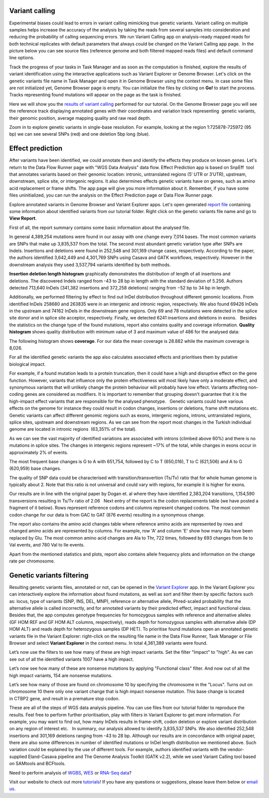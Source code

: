 Variant calling
***************

Experimental biases could lead to errors in variant calling mimicking
true genetic variants. Variant calling on multiple samples helps
increase the accuracy of the analysis by taking the reads from
several samples into consideration and reducing the probability of
calling sequencing errors. We run Variant Calling app on
analysis-ready mapped reads for both technical replicates with default
parameters that always could be changed on the Variant Calling app page.
 In the picture below you can see source files (reference genome and
both filtered mapped reads files) and default command line options.

|VarCalling_options|

Track the progress of your tasks in Task Manager
and as soon as the computation is finished, explore the results of
variant identification using the interactive applications such
as Variant Explorer or Genome Browser. Let's click on the genetic
variants file name in Task Manager and open it in Genome Browser using
the context menu. In case some files are not initialized yet, Genome
Browser page is empty. You can initialize the files by clicking on **Go!**
to start the process. Tracks representing found mutations will appear on
the page as the task is finished.

Here we will show you the `results of variant calling`_
performed for our tutorial. On the Genome Browser page you will see the
reference track displaying annotated genes with their coordinates and
variation track representing  genetic variants, their genomic position,
average mapping quality and raw read depth.

|GB_variants|

Zoom in to explore genetic variants in single-base resolution. For example, looking
at the region 1:725878-725972 (95 bp) we can see several SNPs (red) and
one deletion 5bp long (blue).

|Screenshot 2016-01-14 13.50.17|

Effect prediction
*****************

After variants have been identified, we could annotate them and identify
the effects they produce on known genes. Let's return to the Data Flow
Runner page with "WGS Data Analysis" data flow. Effect Prediction app
is based on SnpEff  tool that annotates variants based on their genomic
location: intronic, untranslated regions (5′ UTR or 3′UTR), upstream,
downstream, splice site, or intergenic regions. It also determines
effects genetic variants have on genes, such as amino acid replacement
or frame shifts. The app page will give you more information about it.
Remember, if you have some files uninitialized, you can run the
analysis on the Effect Prediction page or Data Flow Runner page.

|start init|

Explore annotated variants in Genome Browser and Variant Explorer
apps. Let's open generated `report file`_ containing
some information about identified variants from our tutorial
folder. Right click on the genetic variants file name and go to **View Report**.

|Screenshot 2015-11-23 11.14.46|

First of all, the report summary contains some basic information about
the analysed file.

|Summary|

In general 4,389,254 mutations were found in our assay with
one change every 7,014 bases. The most common variants are SNPs that
make up 3,835,537 from the total. The second most abundant genetic
variation type after SNPs are Indels. Insertions and deletions were
found in 252,548 and 301,169 change cases, respectively. According to
the paper, the authors identified 3,642,449 and 4,301,769 SNPs using
Casava and GATK workflows, respectively. However in the downstream
analysis they used 3,537,794 variants identified by both methods.

|Screenshot 2016-03-14 12.24.19|

**Insertion deletion length histogram** graphically demonstrates the
distribution of length of all insertions and deletions. The discovered Indels
ranged from -43 to 28 bp in length with the standard deviation of 5.256. 
Authors detected 713,640 InDels (341,382 insertions and 372,258 deletions)
ranging from −52 bp to 34 bp in length.

|Indel length dostributions|

Additionally, we performed filtering by effect to find out InDel distribution throughout
different genomic locations. From identified InDels 258680 and 263835
were in an intergenic and intronic region, respectively. We also found
69426 InDels in the upstream and 74162 InDels in the downstream gene
regions. Only 69 and 78 mutations were detected in the splice site donor
and in splice site acceptor, respectively. Finally, we detected 6241
insertions and deletions in exons.   Besides the statistics on the
change type of the found mutations, report also contains quality and
coverage information. **Quality histogram** shows quality distribution
with minimum value of 3 and maximum value of 486 for the analysed data:

|Quality|

The following histogram shows **coverage**. For our data the mean
coverage is 28.882 while the maximum coverage is 8,026.

|coverage|

For all the identified genetic variants the app also calculates associated
effects and prioritises them by putative biological impact.

|Effects by impact|

For example, if a found mutation leads to a protein truncation,
then it could have a high and disruptive effect on the gene function.
However, variants that influence only the protein effectiveness will
most likely have only a moderate effect, and synonymous variants that
will unlikely change the protein behaviour will probably have low
effect. Variants affecting non-coding genes are considered as modifiers.
It is important to remember that grouping doesn't guarantee that it is
the high-impact effect variants that are responsible for the analysed
phenotype.   Genetic variants could have various effects on the genome
for instance they could result in codon changes, insertions or
deletions, frame shift mutations etc. Genetic variants can affect
different genomic regions such as exons, intergenic regions, introns,
untranslated regions, splice sites, upstream and downstream regions. As
we can see from the report most changes in the Turkish individual genome
are located in intronic regions  (63,351% of the total).

|Effects by type and region (table)|

As we can see the vast majority of identified
variations are associated with introns (climbed above 60%) and there is
no mutations in splice sites. The changes in intergenic regions
represent ~17% of the total, while changes in exons occur in
approximately 2% of events.

|Effects by region|

The most frequent base changes is G to A with 651,754, followed by C to T (650,016), T to C
(621,506) and A to G (620,959) base changes.

|Base changes|

The quality
of SNP data could be characterised with transition/transvertion (Ts/Tv)
ratio that for whole human genome is typically about 2. Note that this
ratio is not universal and could vary with regions, for example it is
higher for exons.

|Ts:Tv|

Our results are in line with the original
paper by Dogan et. al where they have identified 2,383,204 transitions,
1,154,590 transversions resulting in Ts/Tv ratio of 2.06   Next entry of
the report is the codon replacements table (we have posted a fragment of
it below). Rows represent reference codons and columns represent changed
codons. The most common codon change for our data is from GAC to GAT
(876 events) resulting in a synonymous change.

|Codon changes|

The report also contains the amino acid changes table where reference amino
acids are represented by rows and changed amino acids are represented by
columns. For example, row 'A' and column 'E' show how many Ala have been
replaced by Glu. The most common amino acid changes are Ala to Thr, 722
times, followed by 693 changes from Ile to Val events, and 780 Val to
Ile events.

|AA chages|

Apart from the mentioned statistics and plots, report also contains allele
frequency plots and information on the change rate per chromosome.

Genetic variants filtering
**************************

Resulting genetic variants files, annotated or not, can be opened in the
`Variant Explorer`_ app. In the Variant Explorer you can interactively explore the
information about found mutations, as well as sort and filter them by
specific factors such as: locus, type of variants (SNP, INS, DEL, MNP),
reference or alternative allele, Phred-scaled probability that the
alternative allele is called incorrectly, and for annotated variants by
their predicted effect, impact and functional class.   Besides that, the
app computes genotype frequencies for homozygous samples with reference
and alternative alleles (GF HOM REF and GF HOM ALT columns,
respectively), reads depth for homozygous samples with alternative
allele (DP HOM ALT) and reads depth for heterozygous samples (DP HET).
To prioritise found mutations open an annotated genetic variants file in
the Variant Explorer: right-click on the resulting file name in the Data
Flow Runner, Task Manager or File Browser and select **Variant Explorer** in
the context menu. In total 4,361,389 variants were found.

|Table Viewer|

Let’s now use the filters to see how many of these are high
impact variants. Set the filter "Impact" to "high". As we can see out of
all the identified variants 1007 have a high impact.

|Screenshot 2016-04-24 14.05.22|

Let’s now see how many of these are nonsense
mutations by applying "Functional class" filter. And now out of all the
high impact variants, 154 are nonsense mutations.

|Screenshot 2016-04-24 14.10.20|

Let’s see how many of those are found on chromosome 10 by
specifying the chromosome in the "Locus". Turns out on chromosome 10
there only one variant change that is high impact nonsense mutation.
This base change is located in CTBP2 gene, and result in a premature
stop codon.

|Screenshot 2016-03-14 18.25.42|

These are all of the steps
of WGS data analysis pipeline. You can use files from our tutorial
folder to reproduce the results. Feel free to perform further
prioritisation, play with filters in Variant Explorer to get more
information. For example, you may want to find out, how many InDels
results in frame-shift, codon deletion or explore variant distribution
on any region of interest etc.   In summary, our analysis allowed to
identify 3,835,537 SNPs. We also identified 252,548 insertions and
301,169 deletions ranging from -43 to 28 bp. Although our results are in
concordance with original paper, there are also some differences in
number of identified mutations or InDel length distribution we mentioned
above. Such variation could be explained by the use of different tools.
For example, authors identified variants with the vendor-supplied
Eland-Casava pipeline and The Genome Analysis Toolkit (GATK v2.2), while
we used Variant Calling tool based on SAMtools and BCFtools.  

Need to perform analysis of `WGBS`_, `WES`_ or `RNA-Seq data`_?

Visit our website to check out more `tutorials`_! If you have any
questions or suggestions, please leave them below or `email
us <feedback@genestack.com>`_.

.. |VarCalling_options| image:: images/VarCalling_options.png
.. |GB_variants| image:: images/GB_variants.png
.. |start init| image:: images/start-init.png
.. |Screenshot 2015-11-23 11.14.46| image:: images/Screenshot-2015-11-23-11.14.46.png
.. |Screenshot 2016-01-14 13.50.17| image:: images/Screenshot-2015-11-23-11.14.46.png
.. |Summary| image:: images/Summary.png
.. |Screenshot 2016-03-14 12.24.19| image:: images/Screenshot-2016-03-14-12.24.19.png
.. |Indel length dostributions| image:: images/Indel-length-dostributions.png
.. |Quality| image:: images/Quality.png
.. |coverage| image:: images/coverage-.png
.. |Effects by impact| image:: images/Effects-by-impact.png
.. |Effects by type and region (table)| image:: images/Effects-by-type-and-region-table.png
.. |Effects by region| image:: images/Effects-by-region.png
.. |Base changes| image:: images/Base-changes.png
.. |Ts:Tv| image:: images/TsTv.png
.. |Codon changes| image:: images/Codon-changes.png
.. |AA chages| image:: images/AA-chages.png
.. |Table Viewer| image:: images/Table-Viewer.png
.. |Screenshot 2016-04-24 14.05.22| image:: images/Screenshot-2016-04-24-14.05.22.png
.. |Screenshot 2016-04-24 14.10.20| image:: images/Screenshot-2016-04-24-14.10.20.png
.. |Screenshot 2016-03-14 18.25.42| image:: images/Screenshot-2016-03-14-18.25.42-1024x154.png
.. _results of variant calling: https://platform.genestack.org/endpoint/application/run/genestack/genomeBrowser?a=GSF1976635&action=viewFile
.. _report file: https://platform.genestack.org/endpoint/application/run/genestack/report-viewer?a=GSF973651&action=viewFile
.. _Variant Explorer: https://platform.genestack.org/endpoint/application/run/genestack/vcfviewer?a=GSF1976637&action=viewFile
.. _WGBS: https://genestack.com/tutorial/whole-genome-bisulfite-sequencing-analysis/
.. _WES: https://genestack.com/tutorial/whole-exome-sequencing-data-analysis-on-genestack-platform/
.. _RNA-Seq data: https://genestack.com/tutorial/testing-differential-gene-expression-on-genestack-platform/
.. _tutorials: https://genestack.com/tutorials/
